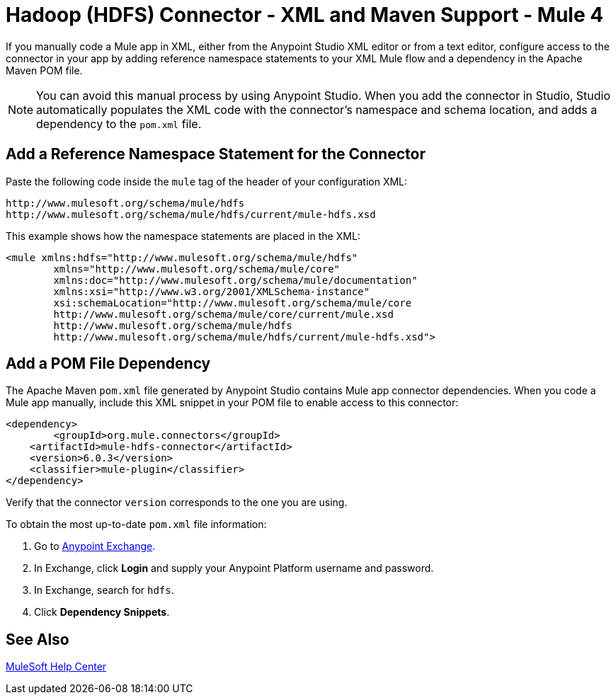 = Hadoop (HDFS) Connector - XML and Maven Support - Mule 4
:page-aliases: connectors::hdfs/hdfs-connector-xml-maven.adoc

If you manually code a Mule app in XML, either from the Anypoint Studio XML editor
or from a text editor, configure access to the connector in your app by adding
reference namespace statements to your XML Mule flow and a dependency in the Apache Maven POM file.

[NOTE]
====
You can avoid this manual process by using Anypoint Studio. When
you add the connector in Studio, Studio automatically populates
the XML code with the connector's namespace and schema location, and adds a
dependency to the `pom.xml` file.
====

== Add a Reference Namespace Statement for the Connector

Paste the following code inside the `mule` tag of the header of your configuration XML:

[source,xml,linenums]
----
http://www.mulesoft.org/schema/mule/hdfs
http://www.mulesoft.org/schema/mule/hdfs/current/mule-hdfs.xsd
----

This example shows how the namespace statements are placed in the XML:

[source,xml,linenums]
----
<mule xmlns:hdfs="http://www.mulesoft.org/schema/mule/hdfs"
	xmlns="http://www.mulesoft.org/schema/mule/core"
	xmlns:doc="http://www.mulesoft.org/schema/mule/documentation"
	xmlns:xsi="http://www.w3.org/2001/XMLSchema-instance"
	xsi:schemaLocation="http://www.mulesoft.org/schema/mule/core
	http://www.mulesoft.org/schema/mule/core/current/mule.xsd
	http://www.mulesoft.org/schema/mule/hdfs
	http://www.mulesoft.org/schema/mule/hdfs/current/mule-hdfs.xsd">
----


== Add a POM File Dependency

The Apache Maven `pom.xml` file generated by Anypoint Studio contains Mule app connector dependencies. When you code a Mule app manually, include this XML snippet in your POM file to enable access to this connector:

[source,xml,linenums]
----
<dependency>
	<groupId>org.mule.connectors</groupId>
    <artifactId>mule-hdfs-connector</artifactId>
    <version>6.0.3</version>
    <classifier>mule-plugin</classifier>
</dependency>
----

Verify that the connector `version` corresponds to the one you are using.

To obtain the most up-to-date `pom.xml` file information:

. Go to https://www.mulesoft.com/exchange/[Anypoint Exchange].
. In Exchange, click *Login* and supply your Anypoint Platform username and password.
. In Exchange, search for `hdfs`.
. Click *Dependency Snippets*.


== See Also

https://help.mulesoft.com[MuleSoft Help Center]

